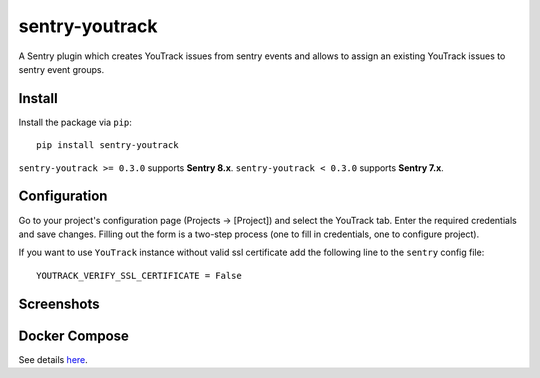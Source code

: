 sentry-youtrack
===============

.. image:: https://travis-ci.org/bogdal/sentry-youtrack.png?branch=master
    :target: https://travis-ci.org/bogdal/sentry-youtrack

.. image:: https://version-image.appspot.com/pypi/?name=sentry-youtrack
    :target: https://pypi.python.org/pypi/sentry-youtrack

A Sentry plugin which creates YouTrack issues from sentry events and allows to assign an existing YouTrack issues to sentry event groups.

Install
-------

Install the package via ``pip``::

    pip install sentry-youtrack

``sentry-youtrack >= 0.3.0`` supports **Sentry 8.x**.
``sentry-youtrack < 0.3.0`` supports **Sentry 7.x**.

Configuration
-------------
Go to your project's configuration page (Projects -> [Project]) and select the YouTrack tab.
Enter the required credentials and save changes. Filling out the form is a two-step process
(one to fill in credentials, one to configure project).

If you want to use ``YouTrack`` instance without valid ssl certificate add the following line to the ``sentry`` config file::

    YOUTRACK_VERIFY_SSL_CERTIFICATE = False


Screenshots
-----------

.. image:: https://github-bogdal.s3.amazonaws.com/sentry-youtrack/new_issue.png
.. image:: https://github-bogdal.s3.amazonaws.com/sentry-youtrack/assign.png

Docker Compose
--------------

See details `here <https://github.com/bogdal/sentry-youtrack/tree/master/docker/>`_.
